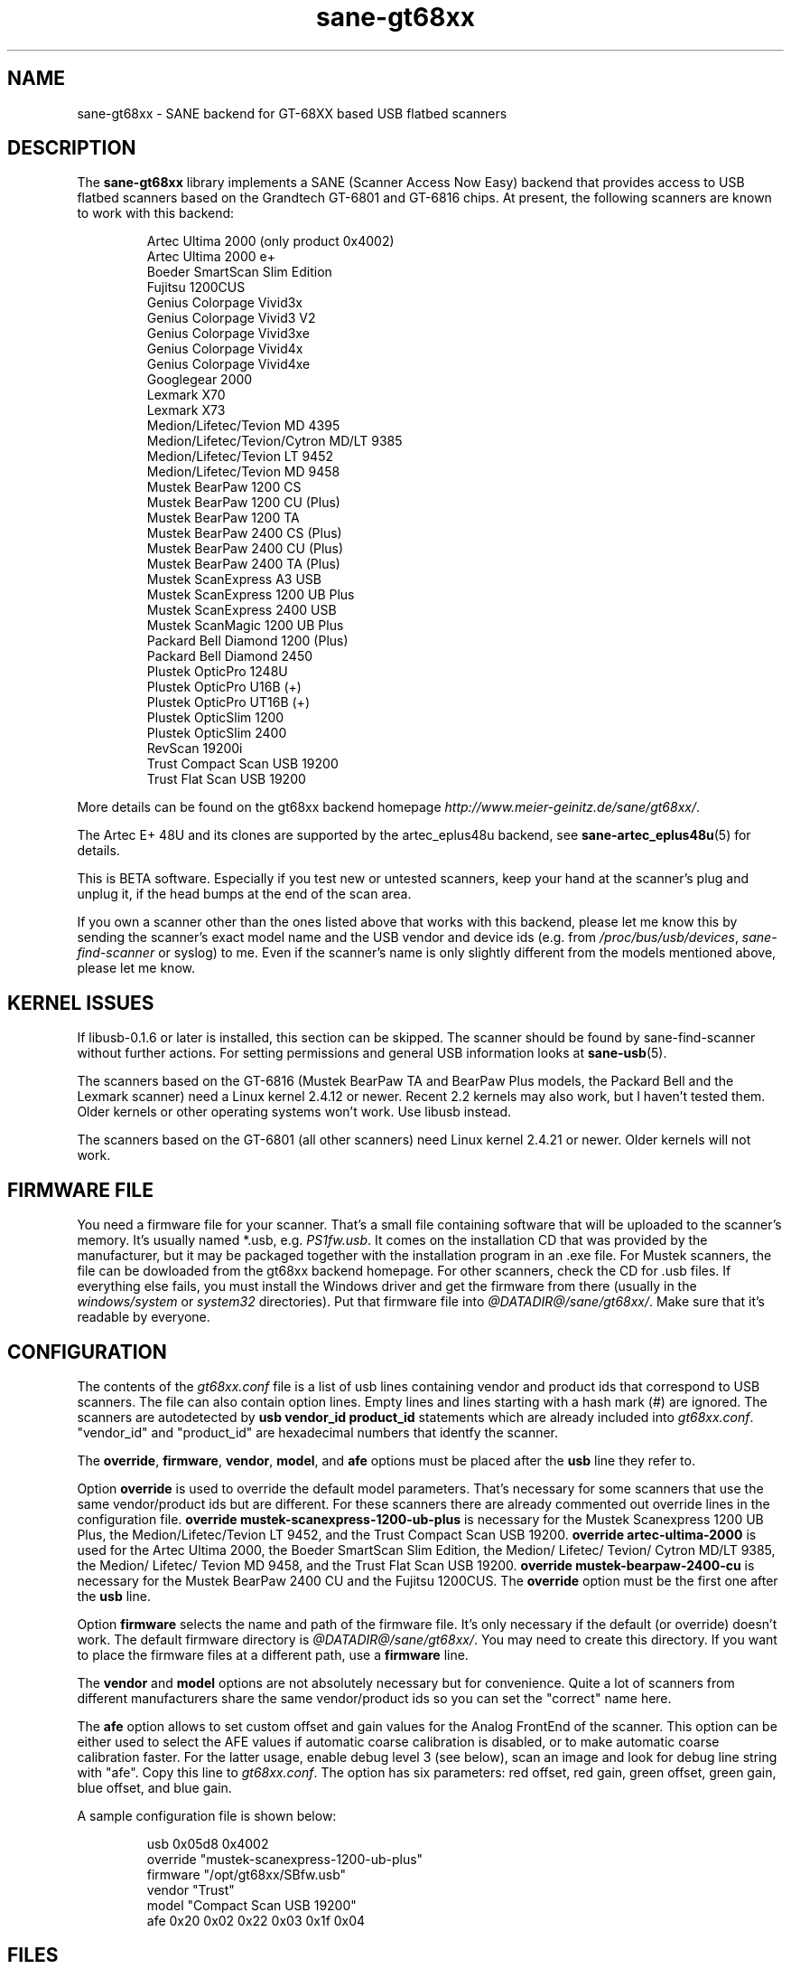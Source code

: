 .TH sane-gt68xx 5 "4 Apr 2004" "@PACKAGEVERSION@" "SANE Scanner Access Now Easy"
.IX sane-gt68xx
.SH NAME
sane-gt68xx \- SANE backend for GT-68XX based USB flatbed scanners
.SH DESCRIPTION
The
.B sane-gt68xx
library implements a SANE (Scanner Access Now Easy) backend that provides
access to USB flatbed scanners based on the Grandtech GT-6801 and GT-6816
chips.  At present, the following scanners are known to work with this
backend:
.PP
.RS
Artec Ultima 2000 (only product 0x4002)
.br
Artec Ultima 2000 e+
.br
Boeder SmartScan Slim Edition
.br
Fujitsu 1200CUS
.br
Genius Colorpage Vivid3x
.br
Genius Colorpage Vivid3 V2
.br
Genius Colorpage Vivid3xe
.br
Genius Colorpage Vivid4x
.br
Genius Colorpage Vivid4xe
.br
Googlegear 2000
.br
Lexmark X70
.br
Lexmark X73
.br
Medion/Lifetec/Tevion MD 4395
.br
Medion/Lifetec/Tevion/Cytron MD/LT 9385
.br
Medion/Lifetec/Tevion LT 9452
.br
Medion/Lifetec/Tevion MD 9458
.br
Mustek BearPaw 1200 CS
.br
Mustek BearPaw 1200 CU (Plus)
.br
Mustek BearPaw 1200 TA
.br
Mustek BearPaw 2400 CS (Plus)
.br
Mustek BearPaw 2400 CU (Plus)
.br
Mustek BearPaw 2400 TA (Plus)
.br
Mustek ScanExpress A3 USB
.br
Mustek ScanExpress 1200 UB Plus
.br
Mustek ScanExpress 2400 USB
.br
Mustek ScanMagic 1200 UB Plus
.br
Packard Bell Diamond 1200 (Plus)
.br
Packard Bell Diamond 2450
.br
Plustek OpticPro 1248U
.br
Plustek OpticPro U16B (+)
.br
Plustek OpticPro UT16B (+)
.br
Plustek OpticSlim 1200
.br
Plustek OpticSlim 2400
.br
RevScan 19200i
.br
Trust Compact Scan USB 19200
.br
Trust Flat Scan USB 19200
.RE
.PP
More details can be found on the gt68xx backend homepage
.IR http://www.meier-geinitz.de/sane/gt68xx/ .
.PP
The Artec E+ 48U and its clones are supported by the artec_eplus48u backend, see
.BR sane\-artec_eplus48u (5)
for details.
.PP
This is BETA software. Especially if you test new or untested scanners, keep
your hand at the scanner's plug and unplug it, if the head bumps at the end of
the scan area.
.PP
If you own a scanner other than the ones listed above that works with this
backend, please let me know this by sending the scanner's exact model name and
the USB vendor and device ids (e.g. from
.IR /proc/bus/usb/devices ,
.I sane-find-scanner
or syslog) to me. Even if the scanner's name is only slightly different from
the models mentioned above, please let me know.
.PP
.SH KERNEL ISSUES
If libusb-0.1.6 or later is installed, this section can be skipped. The
scanner should be found by sane-find-scanner without further actions. For
setting permissions and general USB information looks at
.BR sane\-usb (5).
.PP
The scanners based on the GT-6816 (Mustek BearPaw TA and BearPaw Plus models,
the Packard Bell and the Lexmark scanner) need a Linux kernel 2.4.12 or newer.
Recent 2.2 kernels may also work, but I haven't tested them. Older kernels or
other operating systems won't work. Use libusb instead.
.PP
The scanners based on the GT-6801 (all other scanners) need Linux kernel
2.4.21 or newer. Older kernels will not work.

.SH FIRMWARE FILE
You need a firmware file for your scanner. That's a small file containing
software that will be uploaded to the scanner's memory. It's usually named
*.usb, e.g. 
.IR PS1fw.usb .
It comes on the installation CD that was provided by the manufacturer, but it
may be packaged together with the installation program in an .exe file. For
Mustek scanners, the file can be dowloaded from the gt68xx backend
homepage. For other scanners, check the CD for .usb files. If everything else
fails, you must install the Windows driver and get the firmware from there
(usually in the 
.I windows/system
or
.I system32
directories). Put that firmware file into
.IR @DATADIR@/sane/gt68xx/ .
Make sure that it's readable by everyone.

.SH CONFIGURATION
The contents of the
.I gt68xx.conf
file is a list of usb lines containing vendor and product ids that correspond
to USB scanners. The file can also contain option lines.  Empty lines and
lines starting with a hash mark (#) are ignored.  The scanners are
autodetected by
.B usb vendor_id product_id
statements which are already included into
.IR gt68xx.conf .
"vendor_id" and "product_id" are hexadecimal numbers that identfy the
scanner. 
.PP
The 
.BR override ,
.BR firmware ,
.BR vendor ,
.BR model ,
and
.B afe
options must be placed after the
.B usb
line they refer to.
.PP
Option
.B override
is used to override the default model parameters. That's necessary for some
scanners that use the same vendor/product ids but are different. For these
scanners there are already commented out override lines in the configuration
file. 
.B override "mustek-scanexpress-1200-ub-plus"
is necessary for the Mustek Scanexpress 1200 UB Plus, the
Medion/Lifetec/Tevion LT 9452, and the Trust Compact Scan USB 19200.
.B override "artec-ultima-2000"
is used for the Artec Ultima 2000, the Boeder SmartScan Slim Edition, the
Medion/ Lifetec/ Tevion/ Cytron MD/LT 9385, the Medion/ Lifetec/ Tevion MD
9458, and the Trust Flat Scan USB 19200.
.B override "mustek-bearpaw-2400-cu"
is necessary for the Mustek BearPaw 2400 CU and the Fujitsu 1200CUS. The
.B override
option must be the first one after the 
.B usb
line.
.PP
Option
.B firmware
selects the name and path of the firmware file. It's only necessary if the
default (or override) doesn't work. The default firmware directory is
.IR @DATADIR@/sane/gt68xx/ .
You may need to create this directory. If you want to place the firmware files
at a different path, use a
.B firmware
line.
.PP
The 
.B vendor
and
.B model
options are not absolutely necessary but for convenience. Quite a lot of
scanners from different manufacturers share the same vendor/product ids so you
can set the "correct" name here.
.PP
The
.B afe
option allows to set custom offset and gain values for the Analog FrontEnd of
the scanner. This option can be either used to select the AFE values if
automatic coarse calibration is disabled, or to make automatic coarse
calibration faster. For the latter usage, enable debug level 3 (see below),
scan an image and look for debug line string with "afe". Copy this line to
.IR gt68xx.conf .
The option has six parameters: red offset, red gain, green offset, green gain,
blue offset, and blue gain.
.PP
A sample configuration file is shown below:
.PP
.RS
usb 0x05d8 0x4002
.br
override "mustek-scanexpress-1200-ub-plus"
.br
firmware "/opt/gt68xx/SBfw.usb"
.br
vendor "Trust"
.br
model "Compact Scan USB 19200"
.br
afe 0x20 0x02 0x22 0x03 0x1f 0x04
.RE

.SH FILES
.TP
.I @CONFIGDIR@/gt68xx.conf
The backend configuration file (see also description of
.B SANE_CONFIG_DIR
below).
.TP
.I @LIBDIR@/libsane-gt68xx.a
The static library implementing this backend.
.TP
.I @LIBDIR@/libsane-gt68xx.so
The shared library implementing this backend (present on systems that
support dynamic loading).
.SH ENVIRONMENT
.TP
.B SANE_CONFIG_DIR
This environment variable specifies the list of directories that may
contain the configuration file.  Under UNIX, the directories are
separated by a colon (`:'), under OS/2, they are separated by a
semi-colon (`;').  If this variable is not set, the configuration file
is searched in two default directories: first, the current working
directory (".") and then in @CONFIGDIR@.  If the value of the
environment variable ends with the directory separator character, then
the default directories are searched after the explicitly specified
directories.  For example, setting
.B SANE_CONFIG_DIR
to "/tmp/config:" would result in directories "tmp/config", ".", and
"@CONFIGDIR@" being searched (in this order).
.TP
.B SANE_DEBUG_GT68XX
If the library was compiled with debug support enabled, this environment
variable controls the debug level for this backend.  Higher debug levels
increase the verbosity of the output. If the debug level is set to 1 or higher,
some debug options become available that are normally hidden. Handle them with
care.

Example: 
export SANE_DEBUG_GT68XX=4

.SH "SEE ALSO"
.BR sane (7),
.BR sane\-usb (5),
.BR sane\-artec_eplus48u (5)
.BR sane\-plustek (5),
.BR sane\-ma1509 (5),
.BR sane\-mustek_usb (5),
.BR sane\-mustek (5),
.BR sane\-mustek_pp (5)
.br
.I @DOCDIR@/gt68xx/gt68xx.CHANGES
.br
.I http://www.meier-geinitz.de/sane/gt68xx

.SH AUTHOR
Henning Meier-Geinitz <henning@meier-geinitz.de>
.br
The original gt68xx driver was written by Sergey Vlasov, Andreas Nowack, and
David Stevenson. Thanks for sending patches and answering questions to them
and all the other contributors.

.SH BUGS
Currently scanning seems to only work reliably under Linux. With FreeBSD,
NetBSD and OpenBSD scanning works only once. Then the scanner isn't detected
anymore and has to be replugged.
.PP
The first few lines of the image are garbage for the 2400 TA
Plus.
.PP
Interpolation should be used instead of just copying data, when the X- and
Y-resolution differ.
.PP
Support for buttons is missing.
.PP
More detailed bug information is available at the gt68xx backend homepage
.IR http://www.meier-geinitz.de/sane/gt68xx .
Please contact me if you find a bug or missing feature:
<henning@meier-geinitz.de>. Please send a debug log if your scanner isn't
detected correctly (see SANE_DEBUG_GT68XX above).
